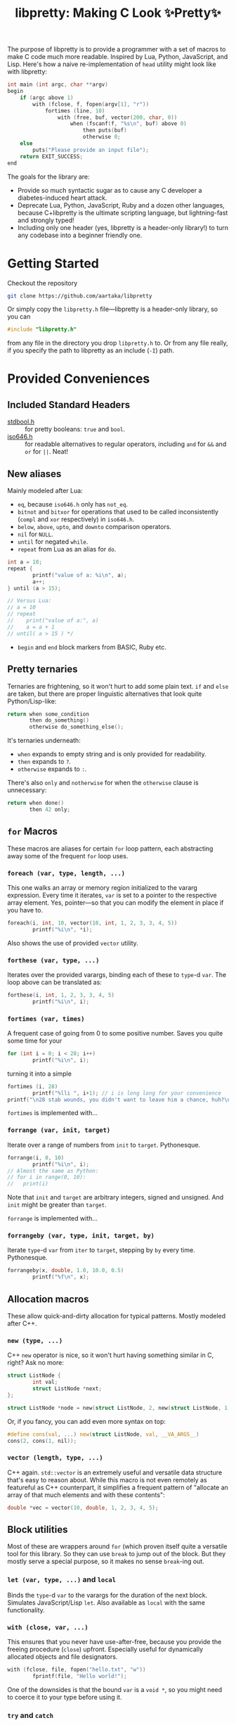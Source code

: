 #+TITLE:libpretty: Making C Look ✨Pretty✨

The purpose of libpretty is to provide a programmer with a set of
macros to make C code much more readable. Inspired by Lua, Python,
JavaScript, and Lisp. Here's how a naive re-implementation of ~head~
utility might look like with libpretty:

#+begin_src C
  int main (int argc, char **argv)
  begin
      if (argc above 1)
          with (fclose, f, fopen(argv[1], "r"))
              fortimes (line, 10)
                  with (free, buf, vector(200, char, 0))
                      when (fscanf(f, "%s\n", buf) above 0)
                          then puts(buf)
                          otherwise 0;
      else
          puts("Please provide an input file");
      return EXIT_SUCCESS;
  end
#+end_src

The goals for the library are:
- Provide so much syntactic sugar as to cause any C developer a
  diabetes-induced heart attack.
- Deprecate Lua, Python, JavaScript, Ruby and a dozen other languages,
  because C+libpretty is the ultimate scripting language, but
  lightning-fast and strongly typed!
- Including only one header (yes, libpretty is a header-only library!)
  to turn any codebase into a beginner friendly one.

* Getting Started
Checkout the repository
#+begin_src sh
  git clone https://github.com/aartaka/libpretty
#+end_src

Or simply copy the ~libpretty.h~ file—libpretty is a header-only
library, so you can
#+begin_src C
  #include "libpretty.h"
#+end_src
from any file in the directory you drop ~libpretty.h~ to. Or from any
file really, if you specify the path to libpretty as an include (~-I~)
path.

* Provided Conveniences

** Included Standard Headers
- [[https://en.cppreference.com/w/c/types/boolean][stdbool.h]] :: for pretty booleans: ~true~ and ~bool~.
- [[https://en.cppreference.com/w/c/language/operator_alternative#Operator_macros.28C95.29][iso646.h]] :: for readable alternatives to regular operators, including
  ~and~ for ~&&~ and ~or~ for ~||~. Neat!

** New aliases
Mainly modeled after Lua:
- ~eq~, because ~iso646.h~ only has ~not_eq~.
- ~bitnot~ and ~bitxor~ for operations that used to be called
  inconsistently (~compl~ and ~xor~ respectively) in ~iso646.h~.
- ~below~, ~above~, ~upto~, and ~downto~ comparison operators.
- ~nil~ for ~NULL~.
- ~until~ for negated ~while~.
- ~repeat~ from Lua as an alias for ~do~.
#+begin_src C
  int a = 10;
  repeat {
          printf("value of a: %i\n", a);
          a++;
  } until (a > 15);

  // Versus Lua:
  // a = 10
  // repeat
  //    print("value of a:", a)
  //    a = a + 1
  // until( a > 15 ) */
#+end_src
- ~begin~ and ~end~ block markers from BASIC, Ruby etc.

** Pretty ternaries
Ternaries are frightening, so it won't hurt to add some plain
text. ~if~ and ~else~ are taken, but there are proper linguistic
alternatives that look quite Python/Lisp-like:
#+begin_src C
  return when some_condition
         then do_something()
         otherwise do_something_else();
#+end_src

It's ternaries underneath:
- ~when~ expands to empty string and is only provided for readability.
- ~then~ expands to ~?~.
- ~otherwise~ expands to ~:~.

There's also ~only~ and ~notherwise~ for when the ~otherwise~ clause is
unnecessary:
#+begin_src C
  return when done()
         then 42 only;
#+end_src


** ~for~ Macros
These macros are aliases for certain ~for~ loop pattern, each
abstracting away some of the frequent ~for~ loop uses.

*** ~foreach (var, type, length, ...)~
This one walks an array or memory region initialized to the vararg
expression. Every time it iterates, ~var~ is set to a pointer to the
respective array element. Yes, pointer—so that you can modify the
element in place if you have to.
#+begin_src C
  foreach(i, int, 10, vector(10, int, 1, 2, 3, 3, 4, 5))
          printf("%i\n", *i);
#+end_src
Also shows the use of provided ~vector~ utility.

*** ~forthese (var, type, ...)~
Iterates over the provided varargs, binding each of these to ~type~-d
~var~. The loop above can be translated as:
#+begin_src C
  forthese(i, int, 1, 2, 3, 3, 4, 5)
          printf("%i\n", i);
#+end_src

*** ~fortimes (var, times)~
A frequent case of going from 0 to some positive number. Saves you
quite some time for your
#+begin_src C
  for (int i = 0; i < 28; i++)
          printf("%i\n", i);
#+end_src

turning it into a simple
#+begin_src C
  fortimes (i, 28)
          printf("%lli ", i+1); // i is long long for your convenience
  printf("\n28 stab wounds, you didn't want to leave him a chance, huh?\n");
#+end_src

~fortimes~ is implemented with...

*** ~forrange (var, init, target)~
Iterate over a range of numbers from ~init~ to ~target~. Pythonesque.
#+begin_src C
  forrange(i, 0, 10)
          printf("%i\n", i);
  // Almost the same as Python:
  // for i in range(0, 10):
  //   print(i)
#+end_src

Note that ~init~ and ~target~ are arbitrary integers, signed and
unsigned. And ~init~ might be greater than ~target~.

~forrange~ is implemented with...

*** ~forrangeby (var, type, init, target, by)~

Iterate ~type~-d ~var~ from ~iter~ to ~target~, stepping by ~by~ every
time. Pythonesque.

#+begin_src C
  forrangeby(x, double, 1.0, 10.0, 0.5)
          printf("%f\n", x);
#+end_src

** Allocation macros
These allow quick-and-dirty allocation for typical patterns. Mostly
modeled after C++.

*** ~new (type, ...)~
C++ ~new~ operator is nice, so it won't hurt having something similar
in C, right? Ask no more:
#+begin_src C
  struct ListNode {
          int val;
          struct ListNode *next;
  };

  struct ListNode *node = new(struct ListNode, 2, new(struct ListNode, 1, nil));
#+end_src

Or, if you fancy, you can add even more syntax on top:
#+begin_src C
  #define cons(val, ...) new(struct ListNode, val, __VA_ARGS__)
  cons(2, cons(1, nil));
#+end_src

*** ~vector (length, type, ...)~
C++ again. ~std::vector~ is an extremely useful and versatile data
structure that's easy to reason about. While this macro is not even
remotely as featureful as C++ counterpart, it simplifies a frequent
pattern of "allocate an array of that much elements and with these
contents":
#+begin_src C
  double *vec = vector(10, double, 1, 2, 3, 4, 5);
#+end_src

** Block utilities
Most of these are wrappers around ~for~ (which proven itself quite a
versatile tool for this library. So they can use ~break~ to jump out
of the block. But they mostly serve a special purpose, so it makes no
sense ~break~-ing out.

*** ~let (var, type, ...)~ and ~local~
Binds the ~type~-d ~var~ to the varargs for the duration of the next
block. Simulates JavaScript/Lisp ~let~. Also available as ~local~ with the same functionality.

*** ~with (close, var, ...)~
This ensures that you never have use-after-free, because you provide
the freeing procedure (~close~) upfront. Especially useful for
dynamically allocated objects and file designators.
#+begin_src C
  with (fclose, file, fopen("hello.txt", "w"))
          fprintf(file, "Hello world!");
#+end_src

One of the downsides is that the bound ~var~ is a ~void *~, so you
might need to coerce it to your type before using it.

*** ~try~ and ~catch~
Fancy error handling, now in C. Compatible with ~errno~ and is
actually a wrapper around ~switch~ on ~errno~. Repurposing the example
from [[https://en.cppreference.com/w/c/error/errno][errno reference]]:

#+begin_src C
  try {
            log(0.0);
  }
  catch (NOERR) printf("No error.\n");
  catch (EDOM)  printf("Domain error!\n");
  catch(ERANGE) printf("Range error!\n");
#+end_src

~NOERR~ and ~NOERROR~ are also provided by libpretty, for convenience
of error switch-casing.

** Go-inspired utilities
Golang has several nice operations that are worth creatively
stealing. Mainly due to its concurrency handling.

*** ~defer (...)~
Offloads the code to be executed after the following block. Not at the
end of function as in Go, because that's impossible to implement in
C. Still, libpretty ~defer~ is useful enough.

*** ~go (fn, arg)~
Allows creating a new routine (thread, actually) calling ~fn~ with
~arg~. Allows to quickly jot down some parallelized code without
working with clumsy ~thread.h~ functions.

But, in case you want to work with clumsy ~thread.h~ functions, ~go~
returns a thread identifier that might be reused when necessary.
